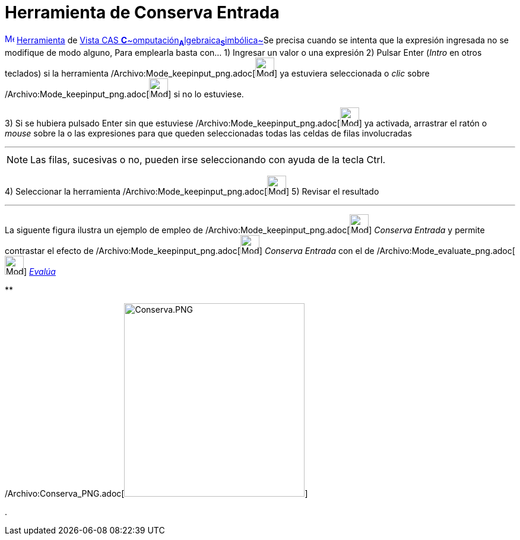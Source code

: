 = Herramienta de Conserva Entrada
:page-en: tools/Keep_Input_Tool
ifdef::env-github[:imagesdir: /es/modules/ROOT/assets/images]

xref:/Vista_CAS.adoc[image:16px-Menu_view_cas.svg.png[Menu view cas.svg,width=16,height=16]]
xref:/Herramientas.adoc[Herramienta] de xref:/Vista_CAS.adoc[Vista CAS
**C**~[.small]#omputación#~**A**~[.small]#lgebraica#~**S**~[.small]#imbólica#~]Se precisa cuando se intenta que la
expresión ingresada no se modifique de modo alguno, Para emplearla basta con... [.step]#1)# Ingresar un valor o una
expresión [.step]#2)# Pulsar [.kcode]#Enter# ([.kcode]#_Intro_# en otros teclados) si la herramienta
[.small]#/Archivo:Mode_keepinput_png.adoc[image:Mode_keepinput.png[Mode keepinput.png,width=32,height=32]]# ya estuviera
seleccionada o _clic_ sobre /Archivo:Mode_keepinput_png.adoc[image:Mode_keepinput.png[Mode
keepinput.png,width=32,height=32]] si no lo estuviese.

[.step]#3)# Si se hubiera pulsado [.kcode]#Enter# sin que estuviese
/Archivo:Mode_keepinput_png.adoc[image:Mode_keepinput.png[Mode keepinput.png,width=32,height=32]] ya activada, arrastrar
el ratón o _mouse_ sobre la o las expresiones para que queden seleccionadas todas las celdas de filas involucradas

'''''

[NOTE]
====

Las filas, sucesivas o no, pueden irse seleccionando con ayuda de la tecla [.kcode]#Ctrl#.

====

[.step]#4)# Seleccionar la herramienta /Archivo:Mode_keepinput_png.adoc[image:Mode_keepinput.png[Mode
keepinput.png,width=32,height=32]] [.step]#5)# Revisar el resultado

'''''

La siguente figura ilustra un ejemplo de empleo de /Archivo:Mode_keepinput_png.adoc[image:Mode_keepinput.png[Mode
keepinput.png,width=32,height=32]] _Conserva Entrada_ y permite contrastar el efecto de
/Archivo:Mode_keepinput_png.adoc[image:Mode_keepinput.png[Mode keepinput.png,width=32,height=32]] _Conserva Entrada_ con
el de /Archivo:Mode_evaluate_png.adoc[image:Mode_evaluate.png[Mode evaluate.png,width=32,height=32]]
xref:/tools/Evalúa.adoc[_Evalúa_]

**

/Archivo:Conserva_PNG.adoc[image:Conserva.PNG[Conserva.PNG,width=304,height=326]]

.
